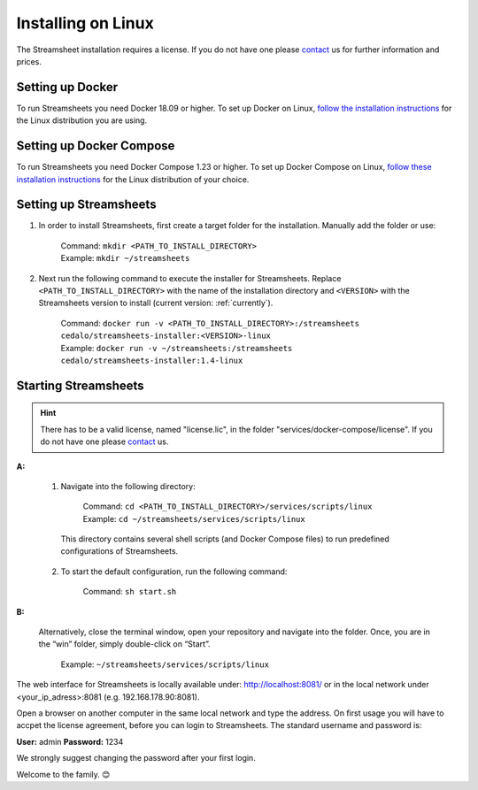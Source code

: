 Installing on Linux
=========================

The Streamsheet installation requires a license. If you do not have one please `contact <https://cedalo.com/kontakt-en/>`_ us for further information and prices.


Setting up Docker
-------------------------

To run Streamsheets you need Docker 18.09 or higher. To set up Docker on Linux, `follow the installation instructions <https://docs.docker.com/engine/installation/linux/>`_ for the Linux distribution you are using.

Setting up Docker Compose
--------------------------

To run Streamsheets you need Docker Compose 1.23 or higher. To set up Docker Compose on Linux, `follow these installation instructions <https://docs.docker.com/compose/install/>`_ for the Linux distribution of your choice.

Setting up Streamsheets
------------------------


1. In order to install Streamsheets, first create a target folder for the installation. Manually add the folder or use:

    | Command: ``mkdir <PATH_TO_INSTALL_DIRECTORY>``
    | Example: ``mkdir ~/streamsheets`` 

2. Next run the following command to execute the installer for Streamsheets. Replace ``<PATH_TO_INSTALL_DIRECTORY>`` with the name of the installation directory and ``<VERSION>`` with the Streamsheets version to install (current version: \ :ref:`currently`\ ).

    | Command: ``docker run -v <PATH_TO_INSTALL_DIRECTORY>:/streamsheets cedalo/streamsheets-installer:<VERSION>-linux``
    | Example: ``docker run -v ~/streamsheets:/streamsheets cedalo/streamsheets-installer:1.4-linux``


Starting Streamsheets
-------------------------

.. hint:: There has to be a valid license, named "license.lic", in the folder "services/docker-compose/license". If you do not have one please `contact <https://cedalo.com/kontakt-en/>`_ us. 

**A:**  

    1. Navigate into the following directory:

        | Command: ``cd <PATH_TO_INSTALL_DIRECTORY>/services/scripts/linux``
        | Example: ``cd ~/streamsheets/services/scripts/linux`` 

      This directory contains several shell scripts (and Docker Compose files) to run predefined configurations of Streamsheets. 

    2. To start the default configuration, run the following command:

        | Command: ``sh start.sh``

**B:**  
   
    Alternatively, close the terminal window, open your repository and navigate into the folder. Once, you are in the “win” folder, simply double-click on “Start”.

        | Example: ``~/streamsheets/services/scripts/linux``
 
 

The web interface for Streamsheets is locally available under: http://localhost:8081/ or in the local network under <your_ip_adress>:8081  (e.g. 192.168.178.90:8081).

Open a browser on another computer in the same local network and type the address. On first usage you will have to accpet the license agreement, before you can login to Streamsheets. The standard username and password is:

**User:** admin
**Password:** 1234

We strongly suggest changing the password after your first login.

Welcome to the family. 😊 




